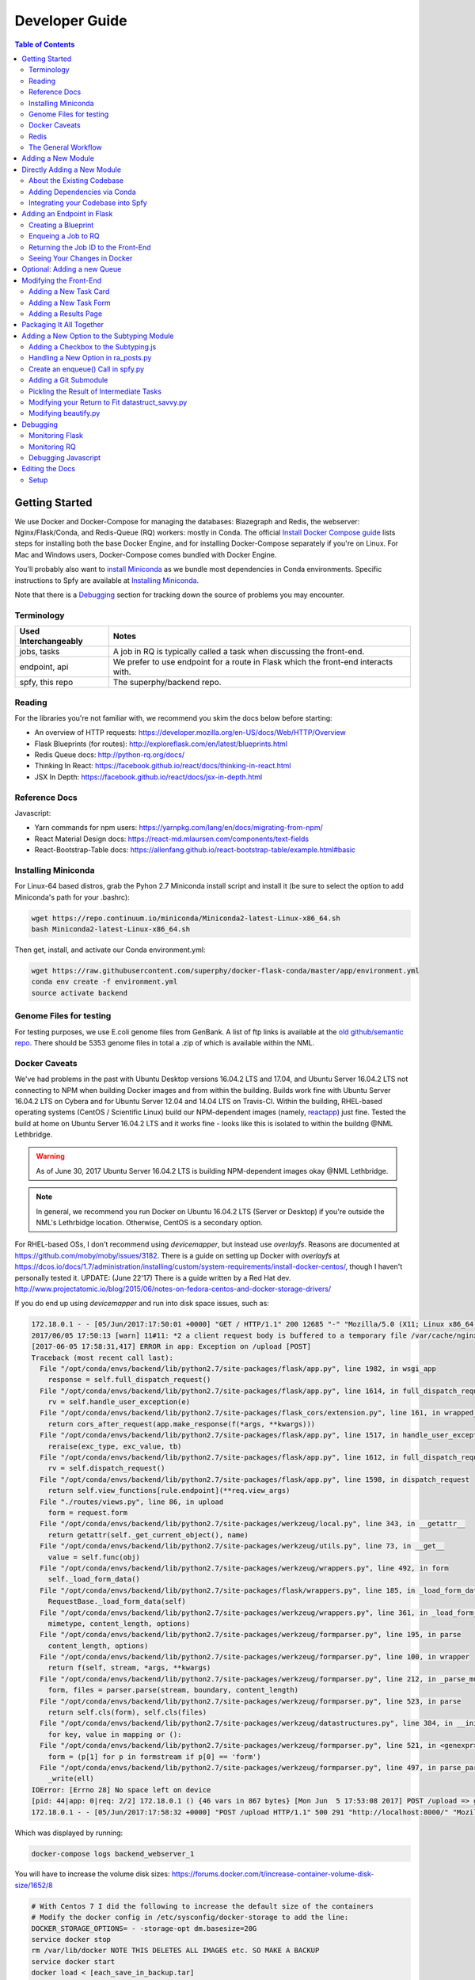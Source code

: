 ===============
Developer Guide
===============

.. contents:: Table of Contents
   :local:

Getting Started
===============

We use Docker and Docker-Compose for managing the databases: Blazegraph and Redis, the webserver: Nginx/Flask/Conda, and Redis-Queue (RQ) workers: mostly in Conda. The official `Install Docker Compose guide`_ lists steps for installing both the base Docker Engine, and for installing Docker-Compose separately if you're on Linux. For Mac and Windows users, Docker-Compose comes bundled with Docker Engine.

You'll probably also want to `install Miniconda`_ as we bundle most dependencies in Conda environments. Specific instructions to Spfy are available at `Installing Miniconda`_.

Note that there is a `Debugging`_ section for tracking down the source of problems you may encounter.

.. _`Install Docker Compose guide`: https://docs.docker.com/compose/install/
.. _`install Miniconda`: https://conda.io/docs/install/quick.html

Terminology
-----------

====================  =====
Used Interchangeably  Notes
====================  =====
jobs, tasks           A job in RQ is typically called a task when discussing the front-end.
endpoint, api         We prefer to use endpoint for a route in Flask which the front-end interacts with.
spfy, this repo       The superphy/backend repo.
====================  =====

Reading
-------

For the libraries you're not familiar with, we recommend you skim the docs below before starting:

* An overview of HTTP requests: https://developer.mozilla.org/en-US/docs/Web/HTTP/Overview
* Flask Blueprints (for routes): http://exploreflask.com/en/latest/blueprints.html
* Redis Queue docs: http://python-rq.org/docs/
* Thinking In React: https://facebook.github.io/react/docs/thinking-in-react.html
* JSX In Depth: https://facebook.github.io/react/docs/jsx-in-depth.html

Reference Docs
--------------

Javascript:

* Yarn commands for npm users: https://yarnpkg.com/lang/en/docs/migrating-from-npm/
* React Material Design docs: https://react-md.mlaursen.com/components/text-fields
* React-Bootstrap-Table docs: https://allenfang.github.io/react-bootstrap-table/example.html#basic

Installing Miniconda
--------------------

For Linux-64 based distros, grab the Pyhon 2.7 Miniconda install script and install it (be sure to select the option to add Miniconda's path for your .bashrc):

.. code-block:: sh

  wget https://repo.continuum.io/miniconda/Miniconda2-latest-Linux-x86_64.sh
  bash Miniconda2-latest-Linux-x86_64.sh

Then get, install, and activate our Conda environment.yml:

.. code-block:: sh

  wget https://raw.githubusercontent.com/superphy/docker-flask-conda/master/app/environment.yml
  conda env create -f environment.yml
  source activate backend

Genome Files for testing
------------------------

For testing purposes, we use E.coli genome files from GenBank. A list of ftp
links is available at the `old github/semantic repo`_. There should be 5353
genome files in total a .zip of which is available within the NML.

.. _`old github/semantic repo`: https://raw.githubusercontent.com/superphy/semantic/master/superphy/src/upload/python/data/download_files.txt

Docker Caveats
--------------

We've had problems in the past with Ubuntu Desktop versions 16.04.2 LTS and 17.04, and Ubuntu Server 16.04.2 LTS not connecting to NPM when building Docker images and from within the building. Builds work fine with Ubuntu Server 16.04.2 LTS on Cybera and for Ubuntu Server 12.04 and 14.04 LTS on Travis-CI. Within the building, RHEL-based operating systems (CentOS / Scientific Linux) build our NPM-dependent images (namely, `reactapp`_) just fine. Tested the build at home on Ubuntu Server 16.04.2 LTS and it works fine - looks like this is isolated to within the buildng @NML Lethbridge.

.. warning:: As of June 30, 2017 Ubuntu Server 16.04.2 LTS is building NPM-dependent images okay @NML Lethbridge.

.. note:: In general, we recommend you run Docker on Ubuntu 16.04.2 LTS (Server or Desktop) if you're outside the NML's Lethrbidge location. Otherwise, CentOS is a secondary option.

For RHEL-based OSs, I don't recommend using `devicemapper`, but instead use `overlayfs`. Reasons are documented at https://github.com/moby/moby/issues/3182. There is a guide on setting up Docker with `overlayfs` at https://dcos.io/docs/1.7/administration/installing/custom/system-requirements/install-docker-centos/, though I haven't personally tested it.
UPDATE: (June 22'17) There is a guide written by a Red Hat dev. http://www.projectatomic.io/blog/2015/06/notes-on-fedora-centos-and-docker-storage-drivers/

If you do end up using `devicemapper` and run into disk space issues, such as:

.. code-block:: bash

  172.18.0.1 - - [05/Jun/2017:17:50:01 +0000] "GET / HTTP/1.1" 200 12685 "-" "Mozilla/5.0 (X11; Linux x86_64) AppleWebKit/537.36 (KHTML, like Gecko) Chrome/58.0.3029.110 Safari/537.36" "-"
  2017/06/05 17:50:13 [warn] 11#11: *2 a client request body is buffered to a temporary file /var/cache/nginx/client_temp/0000000001, client: 172.18.0.1, server: , request: "POST /upload HTTP/1.1", host: "localhost:8000", referrer: "http://localhost:8000/"
  [2017-06-05 17:58:31,417] ERROR in app: Exception on /upload [POST]
  Traceback (most recent call last):
    File "/opt/conda/envs/backend/lib/python2.7/site-packages/flask/app.py", line 1982, in wsgi_app
      response = self.full_dispatch_request()
    File "/opt/conda/envs/backend/lib/python2.7/site-packages/flask/app.py", line 1614, in full_dispatch_request
      rv = self.handle_user_exception(e)
    File "/opt/conda/envs/backend/lib/python2.7/site-packages/flask_cors/extension.py", line 161, in wrapped_function
      return cors_after_request(app.make_response(f(*args, **kwargs)))
    File "/opt/conda/envs/backend/lib/python2.7/site-packages/flask/app.py", line 1517, in handle_user_exception
      reraise(exc_type, exc_value, tb)
    File "/opt/conda/envs/backend/lib/python2.7/site-packages/flask/app.py", line 1612, in full_dispatch_request
      rv = self.dispatch_request()
    File "/opt/conda/envs/backend/lib/python2.7/site-packages/flask/app.py", line 1598, in dispatch_request
      return self.view_functions[rule.endpoint](**req.view_args)
    File "./routes/views.py", line 86, in upload
      form = request.form
    File "/opt/conda/envs/backend/lib/python2.7/site-packages/werkzeug/local.py", line 343, in __getattr__
      return getattr(self._get_current_object(), name)
    File "/opt/conda/envs/backend/lib/python2.7/site-packages/werkzeug/utils.py", line 73, in __get__
      value = self.func(obj)
    File "/opt/conda/envs/backend/lib/python2.7/site-packages/werkzeug/wrappers.py", line 492, in form
      self._load_form_data()
    File "/opt/conda/envs/backend/lib/python2.7/site-packages/flask/wrappers.py", line 185, in _load_form_data
      RequestBase._load_form_data(self)
    File "/opt/conda/envs/backend/lib/python2.7/site-packages/werkzeug/wrappers.py", line 361, in _load_form_data
      mimetype, content_length, options)
    File "/opt/conda/envs/backend/lib/python2.7/site-packages/werkzeug/formparser.py", line 195, in parse
      content_length, options)
    File "/opt/conda/envs/backend/lib/python2.7/site-packages/werkzeug/formparser.py", line 100, in wrapper
      return f(self, stream, *args, **kwargs)
    File "/opt/conda/envs/backend/lib/python2.7/site-packages/werkzeug/formparser.py", line 212, in _parse_multipart
      form, files = parser.parse(stream, boundary, content_length)
    File "/opt/conda/envs/backend/lib/python2.7/site-packages/werkzeug/formparser.py", line 523, in parse
      return self.cls(form), self.cls(files)
    File "/opt/conda/envs/backend/lib/python2.7/site-packages/werkzeug/datastructures.py", line 384, in __init__
      for key, value in mapping or ():
    File "/opt/conda/envs/backend/lib/python2.7/site-packages/werkzeug/formparser.py", line 521, in <genexpr>
      form = (p[1] for p in formstream if p[0] == 'form')
    File "/opt/conda/envs/backend/lib/python2.7/site-packages/werkzeug/formparser.py", line 497, in parse_parts
      _write(ell)
  IOError: [Errno 28] No space left on device
  [pid: 44|app: 0|req: 2/2] 172.18.0.1 () {46 vars in 867 bytes} [Mon Jun  5 17:53:08 2017] POST /upload => generated 291 bytes in 323526 msecs (HTTP/1.1 500) 2 headers in 84 bytes (54065 switches on core 0)
  172.18.0.1 - - [05/Jun/2017:17:58:32 +0000] "POST /upload HTTP/1.1" 500 291 "http://localhost:8000/" "Mozilla/5.0 (X11; Linux x86_64) AppleWebKit/537.36 (KHTML, like Gecko) Chrome/58.0.3029.110 Safari/537.36" "-"

Which was displayed by running:

.. code-block:: bash

  docker-compose logs backend_webserver_1

You will have to increase the volume disk sizes: https://forums.docker.com/t/increase-container-volume-disk-size/1652/8

.. code-block:: bash

  # With Centos 7 I did the following to increase the default size of the containers
  # Modify the docker config in /etc/sysconfig/docker-storage to add the line:
  DOCKER_STORAGE_OPTIONS= - -storage-opt dm.basesize=20G
  service docker stop
  rm /var/lib/docker NOTE THIS DELETES ALL IMAGES etc. SO MAKE A BACKUP
  service docker start
  docker load < [each_save_in_backup.tar]
  docker run -i -t [imagename] /bin/bash
  # In the bash prompt of the docker container "df -k" should show 20GB / file system size now.

Redis
-----

.. warning:: By default, our docker composition is setup to run Redis db with persistant storage so jobs are kept even in you stop and restart the ``redis`` service. This is useful in production and regular usage scenarios as all your jobs are not lost if the composition is stopped or the server/computer is rebooted. However, this also means that if you write a job which errors out and also upload a bunch of files, they will continue to be started even if you stop the composition to write fixes.

To run Redis in non-persistant mode, in ``docker-compose.yml`` replace:

.. code-block:: yaml

  redis:
    image: redis:3.2
    command: redis-server --appendonly yes # for persistance
    volumes:
    - /data

with:

.. code-block:: yaml

  redis:
    image: redis:3.2

The General Workflow
--------------------

..note:: To use ``docker-compose`` commands, you must be in the same directory as the ``docker-compose.yml`` file you're trying to work with. This is because Docker-Compose uses that .yml file to determine the names of services you're running commands against; for example you might run ``docker-compose logs webserver``. You can still access the underlying docker containers outside of the folder by interfacing with the docker engine directly: ``docker logs backend_webserver_1``.

For working on the backend:

1. Make your changes/additions
2. Rebuild the images

  .. code-block:: sh

    docker-compose build --no-cache

  or selectively:

  .. code-block:: sh

    docker-compose build --no-cache webserver worker

3. Bring up the composition and use Chrome's devtools for testing

  .. code-block:: sh

    docker-compose up

4. Check logs as appropriate:

  .. code-block:: sh

    docker-compose logs webserver
    docker-compose logs worker

5. Cleanup the composition you just started

  .. code-block:: sh

    docker-compose down

6. Make more changes and rebuild

  .. code-block:: sh

    docker-compose build --no-cache

For working on the front-end:

We reccomend using ``yarn start`` as it has hot-reloading enabled so it'll automatically rebuild and display your changes at ``localhost:3000``.

1. First, start up the backend (if you're now making changes to the backend, we'll use the default build step when bringing up the composition)

  .. code-block:: sh

    docker-compose up

2. In a separate terminal, fork and clone the reactapp repo, and then bring it up (you'll have to install ``node`` and ``yarn``:

  .. code-block:: sh

    yarn install
    yarn start

3. Make changes to your fork of reactapp and you'll see them refreshed live at ``localhost:3000``.

Adding a New Module
===================

There are a few ways of adding a new module:

1. Integrate your code into the Spfy codebase and update the RQ workers accordingly.
2. Add a enqueuing method to Spfy's code, but then create a new queue and a new docker image, with additional dependencies, which is added to Spfy's docker-compose.yml file.
3. Setting up your module as a microservice running in its own Docker container, add a worker to handle requests to RQ.

.. note:: The quickest approach is to integrate your code into the Spfy codebase and update the RQ workers accordingly.

If you wish to integrate your code with Spfy, you'll have to update any dependencies to the underlying Conda-based image the RQ workers depend on. You'll also have to include your code in the `/app` directory of this repo, as that is the only directory the current RQ workers contain. The intended structure is to create a directory in `/app/modules` for your codebase and a `.py` file above at `/app/modules/newmodule.py`, for example, which contains the method your `Queue.enqueue()` function uses.

There is more specific documentation for this process in `Directly Adding a New Module`_.

If you wish to create your own image, you can use the RQ `worker`_ image as a starting point. Specifically you'll want to add your repo as a git submodule in `superphy/backend` and modify the `COPY ./app /app` to target your repo, similar to the way `reactapp`_ is included. You'll also want to take a look at the `supervisord-rq.conf`_ which controls the RQ workers.

In both cases, the spfy webserver will have to be modified in order for the front-end to have an endpoint target; this is documented in `Adding an Endpoint in Flask`_. The front-end will also have to be modified for there to be a form to submit tasks and have a results view generated for your new module; this is documented in `Modifying the Front-End`_.

Directly Adding a New Module
============================

.. warning:: Everything (rq workers, uwsgi, etc.) run inside ``/app``, and all python imports should be relative to this. Such as

.. code-block:: python

  from modules.blazeUploader.reserve_id import write_reserve_id

The top-most directory is used to build Docker Images and copies the contents of ``/app`` to run inside the containers. This is done as the apps (Flask, Reactapp) themselves don't need copies of the Dockerfiles, other apps, etc.

About the Existing Codebase
---------------------------

If you want to store the results to Blazegraph, you can add that to your pipeline. For subtyping tasks (ECTyper, RGI), the graph generation is handled in ``/app/modules/turtleGrapher/datastruct_savvy.py``, you can use that as an example. Note that the ``upload_graph()`` call is made within ``datastruct_savvy.py``; this is done to avoid having to pass the resulting ``rdflib.Graph`` object between tasks.
Also, the base graph (only containing information about the file, without any results from analyses) is handled by ``/app/modules/turtleGrapher/turtle_grapher.py``.

Adding Dependencies via Conda
-----------------------------

The main `environment.yml`_ file is located in our `superphy/docker-flask-conda`_
repo. This is used by the `worker`_ and `worker-blazegraph-ids`_ containers
(and the `webserver`_ container, though that may/should change). We also pull
this base superphy/docker-flask-conda image from Docker Hub. So you would have
to:

1. push the new image
2. specify the new version on each Dockerfile, namely via the

.. code-block:: bash

  FROM superphy/docker-flask-conda:2.0.0

tag.

To get started, `install Miniconda`_ and clone the docker-flask-conda repo:

.. code-block:: sh

  git clone https://github.com/superphy/docker-flask-conda.git && cd docker-flask-conda

Recreate the env:

.. code-block:: sh

  conda env create -f app/environment.yml

Activate the env:

.. code-block:: sh

  source activate backend

Then you can install any dependencies as usual.
Via pip:

.. code-block:: sh

  pip install whateverpackage

or conda

.. code-block:: sh

  conda install whateverpackage

You can then export the env:

.. code-block:: sh

  conda env export > app/environment.yml

If you push your changes to github on `master`, Travis-CI is setup to build the Docker Image and push it to Docker Hub automatically under the tag `latest`.

Otherwise, build and push the image under your own tag, for example `0.0.1`:

.. code-block:: sh

  docker build -t superphy/docker-flask-conda:0.0.1 .
  docker push superphy/docker-flask-conda:0.0.1

Then specific your image in the corresponding Dockerfiles: `worker`_. If you're adding dependencies to flask, also update the `webserver`_ Dockerfile.

.. code-block:: bash

  FROM superphy/docker-flask-conda:0.0.1

.. _`environment.yml`: https://raw.githubusercontent.com/superphy/docker-flask-conda/master/app/environment.yml
.. _`superphy/docker-flask-conda`: https://github.com/superphy/docker-flask-conda
.. _`worker`: https://github.com/superphy/backend/blob/master/Dockerfile-rq
.. _`worker-blazegraph-ids`: https://github.com/superphy/backend/blob/master/Dockerfile-rq-blazegraph
.. _`webserver`: https://github.com/superphy/backend/blob/master/Dockerfile-spfy

Integrating your Codebase into Spfy
-----------------------------------

There are two ways of approaching this:

1. If you're not using any of Spfy's codebase, add your code as a git submodule in `/app/modules/`
2. If you are using Spfy's codebase, fork and create a directory in `/app/modules/` with your code.

In both cases, you should add a method in `/app/module/pickaname.py` which enqueues a call to your package. More information on this is documented at `Enqueing a Job to RQ`_.

To add a git submodule, clone the repo and create a branch:

.. code-block:: sh

  git clone --recursive https://github.com/superphy/backend.git && cd backend/
  git checkout -b somenewmodule

You can then add your repo and commit it to `superphy/backend` as usual:

.. code-block:: sh

  git submodule add https://github.com/chaconinc/DbConnector app/modules/DbConnector
  git add .
  git commit -m 'ADD: my new module'

or a specific branch:

.. code-block:: sh

  git submodule add -b somebranch https://github.com/chaconinc/DbConnector app/modules/DbConnector

Note that the main repo `superphy/backend` will pin your git submodule to a specific commit. You can update it to the HEAD of w/e branch was used by running a `git pull` from within the submodule's directory and then adding it in the main repo. If you push this change to GitHub, to update other clones of superphy/backend run:

.. code-block:: sh

  git submodule update

Adding an Endpoint in Flask
===========================

To create a new endpoint in Flask, you'll have to:

1. Create a Blueprint with your route(s) and register it to the app.
2. Enqueue a job in RQ
3. Return the job id via Flask to the front-end

We recommend you perform the setup in `Monitoring RQ`_ before you begin.

Creating a Blueprint
--------------------

We use `Flask Blueprints`_ to compartmentalize all routes. They are contained in `/app/routes` and have the following basic structure:

.. code-block:: python

  from flask import Blueprint, request, jsonify

  bp_someroutes = Blueprint('someroutes', __name__)

  # if methods is not defined, default only allows GET
  @bp_someroutes.route('/api/v0/someroute', methods=['POST'])
  def someroute():
    form = request.form
    return jsonify('Got your form')

Note that a blueprint can have multiple routes defined in it such as in `ra_views.py`_ which is used to build the group options for Fisher's comparison. To add a new route, create a python file such as `/app/routes/someroutes.py` with the above structure. Then in the app `factory.py`_ import your blueprint via:

.. code-block:: python

  from routes.someroute import bp_someroute

and register your blueprint in `create_app()` by adding:

.. code-block:: python

  app.register_blueprint(bp_someroute)

Note that we allow CORS on all routes of form `/api/*` such as `/api/v0/someroute`. This is required as the front-end `reactapp`_ is deployed in a separate container (and has a separate IP Address) from the Flask app.

.. _`Flask Blueprints`: http://flask.pocoo.org/docs/0.12/blueprints/
.. _`ra_views.py`: https://github.com/superphy/backend/blob/master/app/routes/ra_views.py
.. _`factory.py`: https://github.com/superphy/backend/blob/master/app/factory.py

Enqueing a Job to RQ
--------------------

You will then have to enqueue a job, based off that request form. There is an example of how form parsing is handled for Subtyping in the `upload()` method of `ra_posts.py`_.

If you're integrating your codebase with Spfy, add your code to a new directory in `/app/modules` and a method which handles enqueing in `/app/modules/somemodule.py` for example. The `gc.py`_ file resembles a basic template for a method to enqueue.

.. code-block:: python

  import logging
  import config
  import redis
  from rq import Queue
  from modules.groupComparisons.groupcomparisons import groupcomparisons
  from modules.loggingFunctions import initialize_logging

  # logging
  log_file = initialize_logging()
  log = logging.getLogger(__name__)

  redis_url = config.REDIS_URL
  redis_conn = redis.from_url(redis_url)
  multiples_q = Queue('multiples', connection=redis_conn, default_timeout=600)

  def blob_gc_enqueue(query, target):
      job_gc = multiples_q.enqueue(groupcomparisons, query, target, result_ttl=-1)
      log.info('JOB ID IS: ' + job_gc.get_id())
      return job_gc.get_id()

Of note is that when calling RQ's enqueue() method, a custom Job class is returned. It is important that our enqueuing method returns the job id to flask, which is typically some hash such as:

.. code-block:: python

  16515ba5-040d-4315-9c88-a3bf5bfbe84e

Returning the Job ID to the Front-End
-------------------------------------

Generally, we expect the return from Flask (to the front-end) to be a dictionary with the job id as the key to another dictionary with keys `analysis` and `file` (if relevant), though this is not strictly required (a single line containing the key will also work, as you handle naming of analysis again when doing a `dispatch()` in `reactapp`_ - more on this later). For example, a return might be:

.. code-block:: python

  "c96619b8-b089-4a3a-8dd2-b09b5d5e38e9": {
    "analysis": "Virulence Factors and Serotype",
    "file": "/datastore/2017-06-14-21-26-43-375215-GCA_001683595.1_NGF2_genomic.fna"
  }

It is expected that only 1 job id be returned per request. In `v4.2.2`_ we introduced the concept of `blob` ids in which dependency checking is handled server-side; you can find more details about this in `reactapp issue #30`_ and `backend issue #90`_. The Redis DB was also set to run in persistent-mode, with results stored to disk inside a docker volume. The `blob` concept is only relevant if you handle parallelism & pipelines for a given task (ex. Subtyping) through multiple RQ jobs (ex. QC, ID Reservation, ECTyper, RGI, parsing, etc.); if you handle parallelism in your own codebase, then this isn't required.

Another point to note is that the:

.. code-block:: python

  result_ttl=-1

parameter in the `enqueue()` method is required to store the result in Redis permanently; this is done so results will forever be available to the front-end. If we ever scale Spfy to widespread usage, it may be worth setting a ttl of 48 hours or so via:

.. code-block:: python

  result_ttl=172800

where the ttl is measured in seconds. A warning message would also have to be added to `reactapp`_.

.. _`ra_posts.py`: https://github.com/superphy/backend/blob/master/app/routes/ra_posts.py
.. _`v4.2.2`: https://github.com/superphy/backend/releases/tag/v4.2.2
.. _`reactapp issue #30`: https://github.com/superphy/reactapp/issues/30
.. _`backend issue #90`: https://github.com/superphy/backend/issues/90
.. _`gc.py`: https://github.com/superphy/backend/blob/master/app/modules/gc.py

Seeing Your Changes in Docker
-----------------------------

To rebuild the Flask image, in `/backend`:

.. code-block:: sh

  docker-compose stop webserver worker
  docker-compose build --no-cache webserver worker
  docker-compose up

Optional: Adding a new Queue
============================

Normally, we distribute tasks between two main queues: `singles` and `multiples`. The singles queue is intended for tasks that can't be run in parallel within the same container (though you can probably run multiple containers, if you so wish); our use-case is for ECTyper. Everything else is intended to be run on the `multiples` queue.

If you wish to add your own Queue, you'll have to create some worker to listen to it. Ideally, do this by creating a new Docker container for your worker by copying the `worker`_ Dockerfile as your starting point then copying and modifying the `supervisord-rq.conf`_ to listen to your new queue. Specifically, the:

.. code-block:: bash

  command=/opt/conda/envs/backend/bin/rq worker -c config multiples

would have to be modified to target the name of the new Queue your container listens to; by replacing `multiples` with `newqueue`, for example.

Eventually, we may wish to add priority queues once the number of tasks become large and we have long-running tasks alongside ones that should immediately return to the user. This can be defined by the order in which queues are named in the supervisord command:

.. code-block:: bash

  command=/opt/conda/envs/backend/bin/rq worker -c config multiples

For example, queues `dog` and `cat` can be ordered:

.. code-block:: bash

  command=/opt/conda/envs/backend/bin/rq worker -c config dog cat

which instructs the RQ workers to run tasks in `dog` first, before running tasks in `cat`.

Modifying the Front-End
=======================

I'd recommend you leave Spfy's setup running in Docker-Compose and run the reactapp live so you can see immediate updates.

To get started, `install node`_ and then `install yarn`_. For debugging, I also recommend using Google Chrome and installing the `React Dev Tools`_ and `Redux Dev Tools`_.

.. _`React Dev Tools`: https://chrome.google.com/webstore/detail/react-developer-tools/fmkadmapgofadopljbjfkapdkoienihi?hl=en
.. _`Redux Dev Tools`: https://chrome.google.com/webstore/detail/redux-devtools/lmhkpmbekcpmknklioeibfkpmmfibljd?hl=en

  Optionally, I like to run Spfy's composition on one of the Desktops while coding away on my laptop. You can do the same by modifying `ROOT` api address in `api.js`_ to point to a different IP address or name:

  .. code-block:: jsx

    const ROOT = 'http://10.139.14.212:8000/'

Then, with Spfy's composition running, you'll want to clone `reactapp`_ and run:

.. code-block:: bash

  cd reactapp/
  yarn install
  yarn start

Our `reactapp`_ uses `Redux` to store jobs, but also uses regular `React states` when building forms or displaying results. This was done so you don't have to be too familiar with Redux when building new modules. The codebase is largely JSX+ES6.

Adding a New Task Card
----------------------

The first thing you'll want to do is add a description of your module to `api.js`_. For example, the old analyses const is:

.. code-block:: jsx

  export const analyses = [{
    'analysis':'subtyping',
    'description':'Serotype, Virulence Factors, Antimicrobial Resistance',
    'text':(
      <p>
        Upload genome files & determine associated subtypes.
        <br></br>
        Subtyping is powered by <a href="https://github.com/phac-nml/ecoli_serotyping">ECTyper</a>.
        AMR is powered by <a href="https://card.mcmaster.ca/analyze/rgi">CARD</a>.
      </p>
    )
  },{
    'analysis':'fishers',
    'description':"Group comparisons using Fisher's Exact Test",
    'text':'Select groups from uploaded genomes & compare for a chosen target datum.'
  }]

If we added a new module called `ml`, analyses might be:

.. code-block:: jsx

  export const analyses = [{
    'analysis':'subtyping',
    'description':'Serotype, Virulence Factors, Antimicrobial Resistance',
    'text':(
      <p>
        Upload genome files & determine associated subtypes.
        <br></br>
        Subtyping is powered by <a href="https://github.com/phac-nml/ecoli_serotyping">ECTyper</a>.
        AMR is powered by <a href="https://card.mcmaster.ca/analyze/rgi">CARD</a>.
      </p>
    )
  },{
    'analysis':'fishers',
    'description':"Group comparisons using Fisher's Exact Test",
    'text':'Select groups from uploaded genomes & compare for a chosen target datum.'
  },{
    'analysis':'ml',
    'description': "Machine learning module for Spfy",
    'text': 'Multiple machine learning algorithms such as, support vector machines, naive Bayes, and the Perceptron algorithm.'
  }]

This will create a new card for in tasks at the root page.

Adding a New Task Form
----------------------

.. note:: On terminology: we consider `containers` to be *Redux-aware*; that is, they require the `connect()` function from `react-redux`. `Components` are generally not directly connected to Redux and instead get information from the Redux store passed down to it via the component's `props`. Note that this is not strictly true as we make use of `react-refetch`, which is a fork of Redux and uses a separate `connect()` function, to poll for job statuses and results. However, the interaction between `react-refetch` and `redux` is largely abstracted away from you and instead maps a components props directly to updates via `react-refetch` - you don't have to dispatch actions or pull down updates separately.

Then create a container in `/src/containers` which will be your request form. You can look at `Subtyping.js`_ for an example.

.. code-block:: jsx

  import React, { PureComponent } from 'react';
  // react-md
  import FileInput from 'react-md/lib/FileInputs';
  import Checkbox from 'react-md/lib/SelectionControls/Checkbox'
  import TextField from 'react-md/lib/TextFields';
  import Button from 'react-md/lib/Buttons';
  import Switch from 'react-md/lib/SelectionControls/Switch';
  import Subheader from 'react-md/lib/Subheaders';
  import CircularProgress from 'react-md/lib/Progress/CircularProgress';
  // redux
  import { connect } from 'react-redux'
  import { addJob } from '../actions'
  import { subtypingDescription } from '../middleware/subtyping'
  // axios
  import axios from 'axios'
  import { API_ROOT } from '../middleware/api'
  // router
  import { Redirect } from 'react-router'
  import Loading from '../components/Loading'

  class Subtyping extends PureComponent {
    constructor(props) {
      super(props);
      this.state = {
        file: null,
        pi: 90,
        amr: false,
        serotype: true,
        vf: true,
        submitted: false,
        open: false,
        msg: '',
        jobId: "",
        hasResult: false,
        groupresults: true,
        progress: 0
      }
    }
    _selectFile = (file) => {
      console.log(file)
      if (!file) { return; }
      this.setState({ file });
    }
    _updatePi = (value) => {
      this.setState({ pi: value });
    }
    _updateSerotype = (value) => {
      this.setState({ serotype: value })
    }
    _updateAmr = (value) => {
      this.setState({ amr: value })
    }
    _updateVf = (value) => {
      this.setState({ vf: value })
    }
    _updateGroupResults = (groupresults) => {
      this.setState({ groupresults })
    }
    _updateUploadProgress = ( progress ) => {
      this.setState({progress})
    }
    _handleSubmit = (e) => {
      e.preventDefault() // disable default HTML form behavior
      // open and msg are for Snackbar
      // uploading is to notify users
      this.setState({
        uploading: true
      });
      // configure a progress for axios
      const createConfig = (_updateUploadProgress) => {
        var config = {
          onUploadProgress: function(progressEvent) {
            var percentCompleted = Math.round( (progressEvent.loaded * 100) / progressEvent.total );
            _updateUploadProgress(percentCompleted)
          }
        }
        return config
      }
      // create form data with files
      var data = new FormData()
      // eslint-disable-next-line
      this.state.file.map((f) => {
        data.append('file', f)
      })
      // append options
      // to match spfy(angular)'s format, we dont use a dict
      data.append('options.pi', this.state.pi)
      data.append('options.amr', this.state.amr)
      data.append('options.serotype', this.state.serotype)
      data.append('options.vf', this.state.vf)
      // new option added in 4.2.0, group all files into a single result
      // this means polling in handled server-side
      data.append('options.groupresults', this.state.groupresults)
      // put
      axios.post(API_ROOT + 'upload', data, createConfig(this._updateUploadProgress))
        .then(response => {
          console.log(response)
          // no longer uploading
          this.setState({
            uploading: false
          })
          let jobs = response.data
          // handle the return
          for(let job in jobs){
            let f = (this.state.file.length > 1 ?
            String(this.state.file.length + ' Files')
            :this.state.file[0].name)
            if(jobs[job].analysis === "Antimicrobial Resistance"){
              this.props.dispatch(addJob(job,
                "Antimicrobial Resistance",
                new Date().toLocaleTimeString(),
                subtypingDescription(f, this.state.pi, false, false, this.state.amr)
              ))
            } else if (jobs[job].analysis === "Virulence Factors and Serotype") {
              let descrip = ''
              if (this.state.vf && this.state.serotype){descrip = "Virulence Factors and Serotype"}
              else if (this.state.vf && !this.state.serotype) {descrip = "Virulence Factors"}
              else if (!this.state.vf && this.state.serotype) {descrip = "Serotype"}
              this.props.dispatch(addJob(job,
                descrip,
                new Date().toLocaleTimeString(),
                subtypingDescription(f, this.state.pi, this.state.serotype, this.state.vf, false)
              ))
            } else if (jobs[job].analysis === "Subtyping") {
              // set the jobId state so we can use Loading
              const jobId = job
              this.setState({jobId})
              // dispatch
              this.props.dispatch(addJob(job,
                "Subtyping",
                new Date().toLocaleTimeString(),
                subtypingDescription(
                  f , this.state.pi, this.state.serotype, this.state.vf, this.state.amr)
              ))
            }
          }
          const hasResult = true
          this.setState({hasResult})
        })
    };
    render(){
      const { file, pi, amr, serotype, vf, groupresults, uploading, hasResult, progress } = this.state
      return (
        <div>
          {/* uploading bar */}
          {(uploading && !hasResult) ?
            <div>
              <CircularProgress key="progress" id="loading" value={progress} centered={false} />
              Uploading... {progress} %
            </div>
            : ""
          }
          {/* actual form */}
          {(!hasResult && !uploading)?
            <form className="md-text-container md-grid">
              <div className="md-cell md-cell--12">
                <FileInput
                  id="inputFile"
                  secondary
                  label="Select File(s)"
                  onChange={this._selectFile}
                  multiple
                />
                <Switch
                  id="groupResults"
                  name="groupResults"
                  label="Group files into a single result"
                  checked={groupresults}
                  onChange={this._updateGroupResults}
                />
                {!groupresults ?
                  <Subheader primaryText="(Will split files & subtyping methods into separate results)" inset />
                : ''}
                <Checkbox
                  id="serotype"
                  name="check serotype"
                  checked={serotype}
                  onChange={this._updateSerotype}
                  label="Serotype"
                />
                <Checkbox
                  id="vf"
                  name="check vf"
                  checked={vf}
                  onChange={this._updateVf}
                  label="Virulence Factors"
                />
                <Checkbox
                  id="amr"
                  name="check amr"
                  checked={amr}
                  onChange={this._updateAmr}
                  label="Antimicrobial Resistance"
                />
                {amr ?
                  <Subheader primaryText="(Note: AMR increases run-time by several minutes per file)" inset />
                : ''}
                <TextField
                  id="pi"
                  value={pi}
                  onChange={this._updatePi}
                  helpText="Percent Identity for BLAST"
                />
                <Button
                  raised
                  secondary
                  type="submit"
                  label="Submit"
                  disabled={!file}
                  onClick={this._handleSubmit}
                />
              </div>
              <div className="md-cell md-cell--12">
                {this.state.file ? this.state.file.map(f => (
                  <TextField
                    key={f.name}
                    defaultValue={f.name}
                  />
                )) : ''}
              </div>
            </form> :
            // if results are grouped, display the Loading page
            // else, results are separate and display the JobsList cards page
            (!uploading?(!groupresults?
              <Redirect to='/results' />:
              <Loading jobId={this.state.jobId} />
            ):"")
          }
        </div>
      )
    }
  }

  Subtyping = connect()(Subtyping)

  export default Subtyping


The important part to note is the form submission:

.. code-block:: jsx

  axios.post(API_ROOT + 'upload', data, createConfig(this._updateUploadProgress))
        .then(response => {
          console.log(response)
          // no longer uploading
          this.setState({
            uploading: false
          })
          let jobs = response.data
          // handle the return
          for(let job in jobs){
            let f = (this.state.file.length > 1 ?
            String(this.state.file.length + ' Files')
            :this.state.file[0].name)
            if(jobs[job].analysis === "Antimicrobial Resistance"){
              this.props.dispatch(addJob(job,
                "Antimicrobial Resistance",
                new Date().toLocaleTimeString(),
                subtypingDescription(f, this.state.pi, false, false, this.state.amr)
              ))

(truncated)

We can take a look at a simpler example in `Fishers.js`_ where there aren't multiple `jobs[job].analysis === "Antimicrobial Resistance"` analysis types in a single form.

.. code-block:: jsx

  axios.post(API_ROOT + 'newgroupcomparison', {
        groups: groups,
        target: target
      })
        .then(response => {
          console.log(response);
          const jobId = response.data;
          const hasResult = true;
          this.setState({jobId})
          this.setState({hasResult})
          // add jobid to redux store
          this.props.dispatch(addJob(jobId,
            'fishers',
            new Date().toLocaleTimeString(),
            fishersDescription(groups, target)
          ))
        });

First you'd want to change the POST route so it targets your new endpoint.

.. code-block:: jsx

  axios.post(API_ROOT + 'someroute', {

Note that `API_ROOT` prepends the `api/v0/` so the full route might be `api/v0/someroute`.

Now we need to dispatch an `addJob` action to Redux. This stores the job information in our Redux store, under the `jobs` list. In our example, we used a function to generate the description, but if you were to add a dispatch for your `ml` module you might do something like:

.. code-block:: jsx

  axios.post(API_ROOT + 'someroute', {
          groups: groups,
          target: target
        })
          .then(response => {
            console.log(response);
            const jobId = response.data;
            const hasResult = true;
            this.setState({jobId})
            this.setState({hasResult})
            // add jobid to redux store
            this.props.dispatch(addJob(jobId,
              'ml',
              new Date().toLocaleTimeString(),
              'my description of what ml options were chosen'
            ))
          });

Then, after creating your form, in `/src/containers/App.js`_ add an import for your container:

.. code-block:: jsx

  import ML from '../containers/ML'

then add a route:

.. code-block:: jsx

   <Switch key={location.key}>
      <Route exact path="/" location={location} component={Home} />
      <Route path="/fishers" location={location} component={Fishers} />
      <Route path="/subtyping" location={location} component={Subtyping} />
      <Route exact path="/results" location={location} component={Results} />
      <Route path="/results/:hash" location={location} component={VisibleResult} />
    </Switch>

would become:

.. code-block:: jsx

   <Switch key={location.key}>
      <Route exact path="/" location={location} component={Home} />
      <Route path="/fishers" location={location} component={Fishers} />
      <Route path="/subtyping" location={location} component={Subtyping} />
      <Route path="/ml" location={location} component={ML} />
      <Route exact path="/results" location={location} component={Results} />
      <Route path="/results/:hash" location={location} component={VisibleResult} />
    </Switch>

Now your form will render at `/ml`.

Adding a Results Page
---------------------

When your form dispatches an `addJob` action to Redux, the `/results` page will automatically populate and poll for the status of your job. You'll now need to add a component to display the results to the user. For tabular results, we use the `react-bootstrap-table`_ package. You can look at `/src/components/ResultsFishers.js`_ as a starting point.

.. _`react-bootstrap-table`: https://github.com/AllenFang/react-bootstrap-table

.. code-block:: jsx

  import React, { Component } from 'react';
  import { connect } from 'react-refetch'
  // progress bar
  import CircularProgress from 'react-md/lib/Progress/CircularProgress';
  // requests
  import { API_ROOT } from '../middleware/api'
  // Table
  import { BootstrapTable, TableHeaderColumn } from 'react-bootstrap-table';

  class ResultFishers extends Component {
    render() {
      const { results } = this.props
      const options = {
        searchPosition: 'left'
      };
      if (results.pending){
        return <div>Waiting for server response...<CircularProgress key="progress" id='contentLoadingProgress' /></div>
      } else if (results.rejected){
        return <div>Couldn't retrieve job: {this.props.jobId}</div>
      } else if (results.fulfilled){
        console.log(results)
        return (
          <BootstrapTable data={results.value.data} exportCSV search options={options}>
            <TableHeaderColumn  isKey dataField='0' dataSort filter={ { type: 'TextFilter', placeholder: 'Please enter a value' } } width='400' csvHeader='Target'>Target</TableHeaderColumn>
            <TableHeaderColumn  dataField='1' dataSort filter={ { type: 'TextFilter', placeholder: 'Please enter a value' } } csvHeader='QueryA'>QueryA</TableHeaderColumn>
            <TableHeaderColumn  dataField='2' dataSort filter={ { type: 'TextFilter', placeholder: 'Please enter a value' } } csvHeader='QueryB'>QueryB</TableHeaderColumn>
            <TableHeaderColumn  dataField='3' dataSort filter={ { type: 'TextFilter', placeholder: 'Please enter a value' } } width='140' csvHeader='#Present QueryA'>#Present QueryA</TableHeaderColumn>
            <TableHeaderColumn  dataField='4' dataSort filter={ { type: 'TextFilter', placeholder: 'Please enter a value' } } width='140' csvHeader='#Absent QueryA'>#Absent QueryA</TableHeaderColumn>
            <TableHeaderColumn  dataField='5' dataSort filter={ { type: 'TextFilter', placeholder: 'Please enter a value' } } width='140' csvHeader='#Present QueryB'>#Present QueryB</TableHeaderColumn>
            <TableHeaderColumn  dataField='6' dataSort filter={ { type: 'TextFilter', placeholder: 'Please enter a value' } } width='140' csvHeader='#Absent QueryB'>#Absent QueryB</TableHeaderColumn>
            <TableHeaderColumn  dataField='7' dataSort filter={ { type: 'TextFilter', placeholder: 'Please enter a value' } } width='140' csvHeader='P-Value'>P-Value</TableHeaderColumn>
            <TableHeaderColumn  dataField='8' dataSort filter={ { type: 'TextFilter', placeholder: 'Please enter a value' } } width='140' csvHeader='Odds Ratio'>Odds Ratio</TableHeaderColumn>
          </BootstrapTable>
        );
      }
    }
  }

  export default connect(props => ({
    results: {url: API_ROOT + `results/${props.jobId}`}
  }))(ResultFishers)

In the case of Fisher's, the response from Flask is generated by the:

.. code-block:: python

  df.to_json(orient='split')

from the Pandas DataFrame. This creates an object with keys `columns`, `data`, and `index`. In particular, under the `data` key is an array of arrays:

.. code-block:: jsx

  [["https:\/\/www.github.com\/superphy#hlyC","O111","O24",1.0,0.0,0.0,1.0,null,1.0],["https:\/\/www.github.com\/superphy#hlyB","O111","O24",1.0,0.0,0.0,1.0,null,1.0],["https:\/\/www.github.com\/superphy#hlyA","O111","O24",1.0,0.0,0.0,1.0,null,1.0]]

(only an example, the full results.value.data array is 387 arrays long, and can vary)

Note that we use

.. code-block:: jsx

  dataField='5'

for example, which we apply to:

.. code-block:: jsx

  csvHeader='#Present QueryB'

which is used for exporting to .csv. And in between the TableHeaderColumn tags:

.. code-block:: jsx

  <TableHeaderColumn>#Present QueryB</TableHeaderColumn>

(options removed)

The `#Present QueryB` is used when displaying the webpage.

Finally, in `/src/components/ResultsTemplates.js`_ import you component:

.. code-block:: jsx

  import ResultML from './ResultML'

and add the case to the switch which decides which result view to return:

.. code-block:: javascript

  case "ml":
      return <ML jobId={job.hash} />

.. _`reactapp`: https://github.com/superphy/reactapp
.. _`supervisord-rq.conf`: https://github.com/superphy/backend/blob/master/app/supervisord-rq.conf
.. _`install node`: https://nodejs.org/en/
.. _`install yarn`: https://yarnpkg.com/en/docs/install#mac-tab
.. _`api.js`: https://github.com/superphy/reactapp/blob/master/src/middleware/api.js
.. _`Fishers.js`: https://github.com/superphy/reactapp/blob/master/src/containers/Fishers.js
.. _`Subtyping.js`: https://github.com/superphy/reactapp/blob/master/src/containers/Subtyping.js
.. _`/src/containers/App.js`: https://github.com/superphy/reactapp/blob/master/src/containers/App.js
.. _`/src/components/ResultsFishers.js`: https://github.com/superphy/reactapp/blob/master/src/components/ResultFishers.js
.. _`/src/components/ResultsTemplates.js`: https://github.com/superphy/reactapp/blob/master/src/components/ResultsTemplates.js

Packaging It All Together
=========================

Once the main `superphy/backend` repo has any submodule you specified at the correct head, you can rebuild the entire composition by running:

.. code-block:: sh

  git submodule update
  docker-compose build --no-cache .
  docker-compose up

Alternatively, to run docker-compose in detached-head mode (where the composition runs entirely by the Docker daemon, without need for a linked shell), run:

.. code-block:: sh

  docker-compose up -d

Adding a New Option to the Subtyping Module
===========================================

While reviewing `Adding a New Module`_ is important to see the general workflow, if you're modifying the Subtyping task to add a new analysis option you'll have to *modify* the existing codebase instead of simply *adding* a new module. There are a few things you'll have to do:

1. Add a Switch to the `Subtyping.js`_ and ensure the selection is appended to the formData
2. Handle the selected option in the ``upload()`` function in `ra_posts.py`_
3. Create an enqueue() call in `spfy.py`_
4. Create a folder or git submodule in ``app/modules`` which contains the rest of the code your option needs
5. If you want to return the results to the front-end or upload the results to blazegraph, you'll have to parse your return to fit the format of `datastruct_savvy.py`_ and then enqueue the datastruct_savvy() call with your results as the arg and all that job to the ``jobs`` dict in ``upload()`` of `ra_posts.py`
6. Then we need to edit `beautify.py`_ to parse the same dict used for `datastruct_savvy.py`_. Afterwhich, the ``merge_job_results()`` in `ra_statuses.py`_ will automatically merge the result and return it to the front-end

.. _`Subtyping.js`: https://github.com/superphy/reactapp/blob/master/src/containers/Subtyping.js
.. _`ra_posts.py`: https://github.com/superphy/backend/blob/master/app/routes/ra_posts.py
.. _`datastruct_savvy.py`: https://github.com/superphy/backend/blob/master/app/modules/turtleGrapher/datastruct_savvy.py
.. _`ra_statuses.py`: https://github.com/superphy/backend/blob/master/app/routes/ra_statuses.py
.. _`spfy.py`: https://github.com/superphy/backend/blob/master/app/modules/spfy.py
.. _`beautify.py`: https://github.com/superphy/backend/blob/master/app/modules/beautify/beautify.py

Adding a Checkbox to the Subtyping.js
-----------------------------------

As shown in `Subtyping.js`_ , checkboxes are defined like so:

.. code-block:: jsx

  <Checkbox
    id="serotype"
    name="check serotype"
    checked={serotype}
    onChange={this._updateSerotype}
    label="Serotype"
  />

The important points are the ``checked={serotype}`` where ``serotype`` refers to a state defined by:

.. code-block:: jsx

  constructor(props) {
    super(props);
    this.state = {
      file: null,
      pi: 90,
      amr: false,
      serotype: true,
      vf: true,
      submitted: false,
      open: false,
      msg: '',
      jobId: "",
      hasResult: false,
      groupresults: true,
      bulk: false,
      progress: 0
    }
  }

and uses the ``onChange`` function:

.. code-block:: jsx

  _updateSerotype = (value) => {
    this.setState({ serotype: value })
  }

which is appended to the form by:

.. code-block:: jsx

  data.append('options.serotype', this.state.serotype)

So if you wanted to add a new option, say ``Phylotyper``, you'd create a checkbox like so:

.. code-block:: jsx

  <Checkbox
    id="phylotyper"
    name="check phylotyper"
    checked={phylotyper}
    onChange={this._updatePhylotyper}
    label="Use Phylotyper"
  />

and add the default state as true in the constructor:

.. code-block:: jsx

  phylotyper: true

with the corresponding ``onChange`` function:

.. code-block:: jsx

  _updatePhylotyper = (value) => {
    this.setState({ phylotyper: value })
  }

which is appended to the form by:

.. code-block:: jsx

  data.append('options.phylotyper', this.state.phylotyper)

and that's it for the form part!

Handling a New Option in ra_posts.py
------------------------------------

Looking at the function definition, we can see that ``upload()`` in `ra_posts.py`_ is the route we want to edit:

.. code-block:: python

  # for Subtyping module
  # the /api/v0 prefix is set to allow CORS for any postfix
  # this is a modification of the old upload() methods in views.py
  @bp_ra_posts.route('/api/v0/upload', methods=['POST'])
  def upload():

We store user-selected options in the ``options`` dictionary defined at the beginning, with a slight exception in the ``pi`` option due to legacy reasons. For example, the ``serotype`` is defined via:

.. code-block:: python

  options['serotype']=True

So let's define the default for phylotyper to be true:

.. code-block:: python

  options['phylotyper']=True

Then we need to process the formdata. The following code block is used to convert the lower-case ``false`` is javascript to the upper case ``False`` in python, likewise with ``true``:

.. code-block:: python

  # processing form data
  for key, value in form.items():
      #we need to convert lower-case true/false in js to upper case in python
          #remember, we also have numbers
      if not value.isdigit():
          if value.lower() == 'false':
              value = False
          else:
              value = True
          if key == 'options.amr':
              options['amr']=value
          if key == 'options.vf':
              options['vf']=value
          if key == 'options.serotype':
              options['serotype']=value
          if key == 'options.groupresults':
              groupresults = value
          if key == 'options.bulk':
              options['bulk'] = value
      else:
          if key =='options.pi':
              options['pi']=int(value)

So for ``phylotyper``, we'll add an ``if`` block:

.. code-block:: python

  if key == 'options.phylotyper':
    options['phylotyper']=value

After this point, your option will be passed to the `spfy.py`_ call.

Create an enqueue() Call in spfy.py
-----------------------------------

.. warning:: A previous version of the docs recommended you create your own module (adjacent to `spfy.py`_) to enqueue your option. Note that this is no longer recommended as you have to support the bulk uploading and the backlog option in the `Subtyping.js`_ card.

Currently, we define pipelines denoted within comment blocks:

.. code-block:: python

  # AMR PIPELINE
  def amr_pipeline(multiples):
      job_amr = multiples.enqueue(amr, query_file, depends_on=job_id)
      job_amr_dict = multiples.enqueue(
          amr_to_dict, query_file + '_rgi.tsv', depends_on=job_amr)
      # this uploads result to blazegraph
      if single_dict['options']['bulk']:
          job_amr_datastruct = multiples.enqueue(
              datastruct_savvy, query_file, query_file + '_id.txt', query_file + '_rgi.tsv_rgi.p', depends_on=job_amr_dict, result_ttl=-1)
      else:
          job_amr_datastruct = multiples.enqueue(
              datastruct_savvy, query_file, query_file + '_id.txt', query_file + '_rgi.tsv_rgi.p', depends_on=job_amr_dict)
      d = {'job_amr': job_amr, 'job_amr_dict': job_amr_dict,
           'job_amr_datastruct': job_amr_datastruct}
      # we still check for the user-selected amr option again because
      # if it was not selected but BACKLOG_ENABLED=True, we dont have to
      # enqueue it to backlog_multiples_q since beautify doesnt upload
      # blazegraph
      if single_dict['options']['amr'] and not single_dict['options']['bulk']:
          job_amr_beautify = multiples.enqueue(
              beautify, single_dict, query_file + '_rgi.tsv_rgi.p', depends_on=job_amr_dict, result_ttl=-1)
          d.update({'job_amr_beautify': job_amr_beautify})
      return d

  if single_dict['options']['amr']:
      amr_jobs = amr_pipeline(multiples_q)
      job_amr = amr_jobs['job_amr']
      job_amr_dict = amr_jobs['job_amr_dict']
      job_amr_datastruct = amr_jobs['job_amr_datastruct']
      if not single_dict['options']['bulk']:
          job_amr_beautify = amr_jobs['job_amr_beautify']
  elif config.BACKLOG_ENABLED:
      amr_pipeline(backlog_multiples_q)
  # END AMR PIPELINE

The ``AMR PIPELINE`` is a good reference point to start from. Note the relative imports to `app/` in `spfy.py`:

.. code-block:: python

  from modules.amr.amr import amr

In this case, there is an folder called ``amr`` with module ``amr`` and main method ``amr``. You don't have to follow the same naming structure of course.

A simple definition for ``phylotyper`` might start like so:

.. code-block:: python
  
  def blob_savvy_enqueue(single_dict):
    # ...
    # PHYLOTYPER PIPEINE
    def phylotyper_pipeline(singles):
      # the main enqueue call
      job_phylotyper = singles.enqueue(phylotyper_main, query_file, depends_on=job_id)
      d.update('job_phylotyper': job_phylotyper)
      return d

    # check if the phylotyper option was selected by the user
    if single_dict['options']['phylotyper']:
      phylotyper_jobs = phylotyper_pipeline(singles_q)
      job_phylotyper = phylotyper_jobs['job_phylotyper']
    elif config.BACKLOG_ENABLED:
      phylotyper_pipeline(backlog_singles_q)

.. note:: the ``singles``-type queues are used when the enqueued module can't be run in parallel on the same machine (eg. you cant open up two terminals and run the module at the same time). If the module you're adding can be run in parrallel, you can replace the ``singles`` queues with the ``multiples`` queues.

The way enqueue() works is that the first *args is the function to enqueue and the following *args are for the function itself. ``depends_on`` alows us to specify a job in RQ that must be completed prior to your function.

The code above is just a start and doesn't support the bulk uploading option, storing of results in blazegraph, or return to the front-end. In this case, the inner `phylotyper_pipeline()` function is used to enqueue the task. We do this to support the bulk uploading option: in the regular case where the user has selected the phylotyper option, we call the pipeline method with the ``singles_q`` which always runs before tasks in any ``backlog_*`` queue (See `Optional: Adding a new Queue`_ for how this is implemented). Now, if the user have enabled backlog tasks, where all tasks are run even if the user doesn't select them, then phylotyper_pipeline() is still called except:

1. We call the pipeline with the backlog queue
2. We don't care to store any job data

The additional functions: ``amr_to_dict`` converts the amr results into the structure required by ``datastruct_savvy``. The following code-block is used to enable bulk uploading. Note that if bulk uploading is selected, we set a ``result_ttl=-1`` for the status checking functions in `ra_statuses.py`_ to use for checking completion.

.. note:: This ``result_ttl=-1`` requirement will no longer be necessary when job dependency checking is streamlined in release candidate v5.0.0

.. code-block:: python

  # this uploads result to blazegraph
  if single_dict['options']['bulk']:
      job_amr_datastruct = multiples.enqueue(
          datastruct_savvy, query_file, query_file + '_id.txt', query_file + '_rgi.tsv_rgi.p', depends_on=job_amr_dict, result_ttl=-1)
  else:
      job_amr_datastruct = multiples.enqueue(
          datastruct_savvy, query_file, query_file + '_id.txt', query_file + '_rgi.tsv_rgi.p', depends_on=job_amr_dict)

The ``beautify`` function is used to convert the return of ``amr_to_dict`` to the format required by the front-end React application. It is only enqueued if the ``amr`` option, for example, was selected but bulk uploading was not selected.

.. _`ra_statuses.py`: https://github.com/superphy/backend/blob/master/app/routes/ra_statuses.py

Adding a Git Submodule
----------------------

.. warning:: RQ enqueus functions relative to being inside the ``app/`` folder, depending on your code base you may have to refactor.

The process to add a submodule for an option in the Subtyping card is the same as in `Integrating your Codebase into Spfy`_. Please refer to that sectio for details.

Pickling the Result of Intermediate Tasks
-----------------------------------------

We handle parsing of intermediate results by pickling the python object and storing it in the same location as the genome file. For example, `amr_to_dict.py`_ handles this by:

.. code-block:: python

  p = os.path.join(amr_file + '_rgi.p')
  pickle.dump(amr_dict, open(p, 'wb'))

If you need to store results between tasks, do so in the same manner.

.. note:: A cleanup task will be added in release candidate v5.0.0 which wipes the temporary containing folder once all jobs are complete, so you don't have to worry about cleanup for now.

Modifying your Return to Fit datastruct_savvy.py
------------------------------------------------

`datastruct_savvy.py`_ expects the format of modules which return gene hits (ex. Virulence Factors or Antimicrobial Resistance Genes) to have the form (an example of the conversion can be found in `amr_to_dict.py`_:

.. code-block:: python

  {'Antimicrobial Resistance':
    {'somecontigid1':{'START':1, 'STOP':2, 'GENE_NAME': 'somename', 'ORIENTATION':'+', 'CUT_OFF':90},
    'somecontigid2':{'START':1, 'STOP':2, 'GENE_NAME': 'somename', 'ORIENTATION':'+', 'CUT_OFF':90},
    'somecontigid3':{'START':1, 'STOP':2, 'GENE_NAME': 'somename', 'ORIENTATION':'+', 'CUT_OFF':90}
  }}

and expects the result of serotyping as:

  {'Serotype':
    {'O-Type':'O1',
    'H-Type':'H2',}
  }

If you were adding a return similar to ``serotype``, such as with phylotyper, define a parsing function in `datastruct_savvy.py`_ similar to ``parse_serotype()``:

.. code-block:: python

  def parse_serotype(graph, serotyper_dict, uriIsolate):
    if 'O type' in serotyper_dict:
        graph.add((uriIsolate, gu('ge:0001076'),
                   Literal(serotyper_dict['O type'])))
    if 'H type' in serotyper_dict:
        graph.add((uriIsolate, gu('ge:0001077'),
                   Literal(serotyper_dict['H type'])))
    if 'K type' in serotyper_dict:
        graph.add((uriIsolate, gu('ge:0001684'),
                   Literal(serotyper_dict['K type'])))

    return graph

Then add the call in the elif in ``generate_datastruct()``:

.. code-block:: python

  # graphing functions
  for key in results_dict.keys():
      if key == 'Serotype':
          graph = parse_serotype(graph,results_dict['Serotype'],uriIsolate)
      elif key == 'Virulence Factors':
          graph = parse_gene_dict(graph, results_dict['Virulence Factors'], uriGenome, 'VirulenceFactor')
      elif key == 'Antimicrobial Resistance':
          graph = parse_gene_dict(graph, results_dict['Antimicrobial Resistance'], uriGenome, 'AntimicrobialResistanceGene')
  return graph

If you're adding an option that returns specific hits, such as PanSeq, parse to results as before and call ``parse_gene_dict()`` on it.

.. code-block:: python

  # graphing functions
  for key in results_dict.keys():
      if key == 'Serotype':
          graph = parse_serotype(graph,results_dict['Serotype'],uriIsolate)
      elif key == 'Virulence Factors':
          graph = parse_gene_dict(graph, results_dict['Virulence Factors'], uriGenome, 'VirulenceFactor')
      elif key == 'Antimicrobial Resistance':
          graph = parse_gene_dict(graph, results_dict['Antimicrobial Resistance'], uriGenome, 'AntimicrobialResistanceGene')
      elif key == 'Panseq':
          graph = parse_gene_dict(graph, results_dict['Panseq'], uriGenome, 'PanseqRegion')
  return graph

.. _`datastruct_savvy.py`: https://github.com/superphy/backend/blob/master/app/modules/turtleGrapher/datastruct_savvy.py
.. _`amr_to_dict.py`: https://github.com/superphy/backend/blob/master/app/modules/amr/amr_to_dict.py

You'll then have to enqueue the ``datastruct_savvy()`` call in `spfy.py`_ similar to:

.. code-block:: python

  # this uploads result to blazegraph
  if single_dict['options']['bulk']:
      job_amr_datastruct = multiples.enqueue(
          datastruct_savvy, query_file, query_file + '_id.txt', query_file + '_rgi.tsv_rgi.p', depends_on=job_amr_dict, result_ttl=-1)
  else:
      job_amr_datastruct = multiples.enqueue(
          datastruct_savvy, query_file, query_file + '_id.txt', query_file + '_rgi.tsv_rgi.p', depends_on=job_amr_dict)

Then the datastruct result is added to the `d` dictionary of your inner pipeline function:

.. code-block:: python

  d = {'job_amr': job_amr, 'job_amr_dict': job_amr_dict,
       'job_amr_datastruct': job_amr_datastruct}

and, outside of the inner function, it's assigned as ``job_amr_datastruct``:

.. code-block:: python

  job_amr_datastruct = amr_jobs['job_amr_datastruct']

By default, we set the datastruct as the end task to send back - this is to faciliate bulk uploading. If the user-doesn't select the bulk option, then the return is the result from ``beautify()``:

.. code-block:: python

  # new to 4.3.3 if bulk ids used return the endpoint of datastruct generation
  # to poll for completion of all jobs
  # these two ifs handle the case where amr (or vf or serotype) might not
  # be selected but bulk is
  if (single_dict['options']['vf'] or single_dict['options']['serotype']):
      ret_job_ectyper = job_ectyper_datastruct
  if single_dict['options']['amr']:
      ret_job_amr = job_amr_datastruct
  # if bulk uploading isnt used, return the beautify result as the final task
  if not single_dict['options']['bulk']:
      if (single_dict['options']['vf'] or single_dict['options']['serotype']):
          ret_job_ectyper = job_ectyper_beautify
      if single_dict['options']['amr']:
          ret_job_amr = job_amr_beautify
  # add the jobs to the return
  if (single_dict['options']['vf'] or single_dict['options']['serotype']):
      jobs[ret_job_ectyper.get_id()] = {'file': single_dict[
          'i'], 'analysis': 'Virulence Factors and Serotype'}
  if single_dict['options']['amr']:
      jobs[ret_job_amr.get_id()] = {'file': single_dict[
          'i'], 'analysis': 'Antimicrobial Resistance'}

Modifying beautify.py
---------------------

Technically, you'll mostly be using the ``json_return()`` method from `beautify.py`_ as it performs the core conversion to json. ``beautify()`` also performs a number of checks that are specific to ECTyper and RGI: namely, we parse the ``gene_dict`` and find the widest hit in a given contig. For new modules, we recommand you just create a basic function in `beautify.py`_ to perform the ``pickle.load()`` to bypass the widest_hit search and failed handling. For example:

.. code-block:: python

  def beautify_myoption(args_dict, pickled_dictionary):
    gene_dict = pickle.load(open(pickled_dictionary, 'rb'))
    # this converts our dictionary structure into json and adds metadata (filename, etc.)
    json_r =  json_return(args_dict, gene_dict)
    return json_r

If you're adding a serotyping tool such as ``phylotyper``, modifying:

.. code-block:: python

  if analysis == 'Serotype':

to be:

.. code-block:: python

  if analysis in ('Serotype','Phylotyper'):

should be all the modification to ``json_return()`` that is required.

For results similar to VF/AMR, where we have a list of genes, you can call ``json_return()`` directly without modification.

With `beautify.py`_ modified, add the ``beautify_myoption()`` call to your pipeline like so:

.. code-block:: python

  if single_dict['options']['phylotyper'] and not single_dict['options']['bulk']:
    job_phylotyper_beautify = multiples.enqueue(
        beautify_myoption, single_dict, query_file + '_phylotyper.p', depends_on=job_phylotyper_dict, result_ttl=-1)
    d.update({'job_phylotyper_beautify': job_phylotyper_beautify})

and then set the result as the return to the front-end:

.. code-block:: python

  # if bulk uploading isnt used, return the beautify result as the final task
  if not single_dict['options']['bulk']:
      if (single_dict['options']['vf'] or single_dict['options']['serotype']):
          ret_job_ectyper = job_ectyper_beautify
      if single_dict['options']['amr']:
          ret_job_amr = job_amr_beautify

Debugging
=========

You can see all the containers on your host computer by running:

.. code-block:: sh

  docker ps

When running commands within ``/backend`` (at the same location as the ``docker-compose.yml`` file), you can see the composition-specific containers by running:

.. code-block:: sh

  docker-compose logs

Within the repo, you can also see logs for specific containers by referencing the service name, as defined in the ``docker-compose.yml`` file. For example, logs for the Flask webserver can be retrieved by running:

.. code-block:: sh

  docker-compose logs webserver

or if you wanted the tail:

.. code-block:: sh

  docker-compose logs --tail=100 webserver

or for Blazegraph:

.. code-block:: sh

  docker-compose logs blazegraph

To clean up after Docker, see the excellent Digital Ocean guide on `How To Remove Docker Images, Containers, and Volumes`_.

.. _`How To Remove Docker Images, Containers, and Volumes`: https://www.digitalocean.com/community/tutorials/how-to-remove-docker-images-containers-and-volumes

Monitoring Flask
----------------

Three options:

1. Docker captures all `stdout` messages into Docker's logs. You can see them by running:

  .. code-block:: sh

    docker logs backend_webserver_1

2. Flask is also configured to report errors via Sentry; copy your DSN key and uncomment the ``SENTRY_DSN`` option in ``/app/config.py``.

3. Drop a shell info the webserver container, then you can run explore the file structure from there. The webserver will typically run as ``backend_webserver_1``. Note that there won't be any ``access.log`` or similar as this information is collected through Docker's logs.

Monitoring RQ
-------------

To monitor the status of RQ tasks and check on failed jobs, you have two options:

1. Setup a https://sentry.io account and copy your DSN into
   ``/app/config.py``
2. Port 9181 is mapped to host on Service ``backend-rq``, you can use
   ``rq-dashboard`` via:

  1. ``docker exec -it backend_worker_1 sh`` this drops a shell into the
     rq worker container which has rq-dashboard installed via conda
  2. ``rq-dashboard -H redis`` runs rq-dashboard and specifies the *redis*
     host automatically defined by docker-compose
  3. then on your host machine visit http://localhost:9181

We recommend using ``RQ-dashboard`` to see jobs being enqueued live when testing as ``Sentry`` only reports failed jobs. On remote deployments, we use ``Sentry`` for error reporting.

.. warning:: ``RQ-dashboard`` will not report errors from the Flask webserver. In addition, jobs enqueued with ``depends_on`` will not appear on the queues list until their dependencies are complete.

Debugging Javascript
--------------------

For testing simple commands, I use the Node interpreter similar to how one might use Python's interpreter:

.. code-block:: sh

  node
  .exit

We use the Chrome extension `React Dev Tools`_ to see our components and state, as defined in React; Chrome's DevTools will list ``Elements`` in their HTML form which, while not particularly useful to debug React-specific code, can be used to check which CSS stylings are applied.

The `Redux Dev Tools`_ extension is used to monitor the state of our reactapp's Redux store. This is useful to see that your ``jobs`` are added correctly.

Finally, if you clone our `reactapp`_ repo, and run:

.. code-block:: sh

  yarn start

any saved changes will be linted with ``eslint``.

Editing the Docs
================

Setup
-----

.. code-block:: sh

  cd docs/
  sphinx-autobuild source _build_html

Then you can visit http://localhost:8000 to see you changes live. Note that it uses the default python theme locally, and the default readthedocs theme when pushed.
